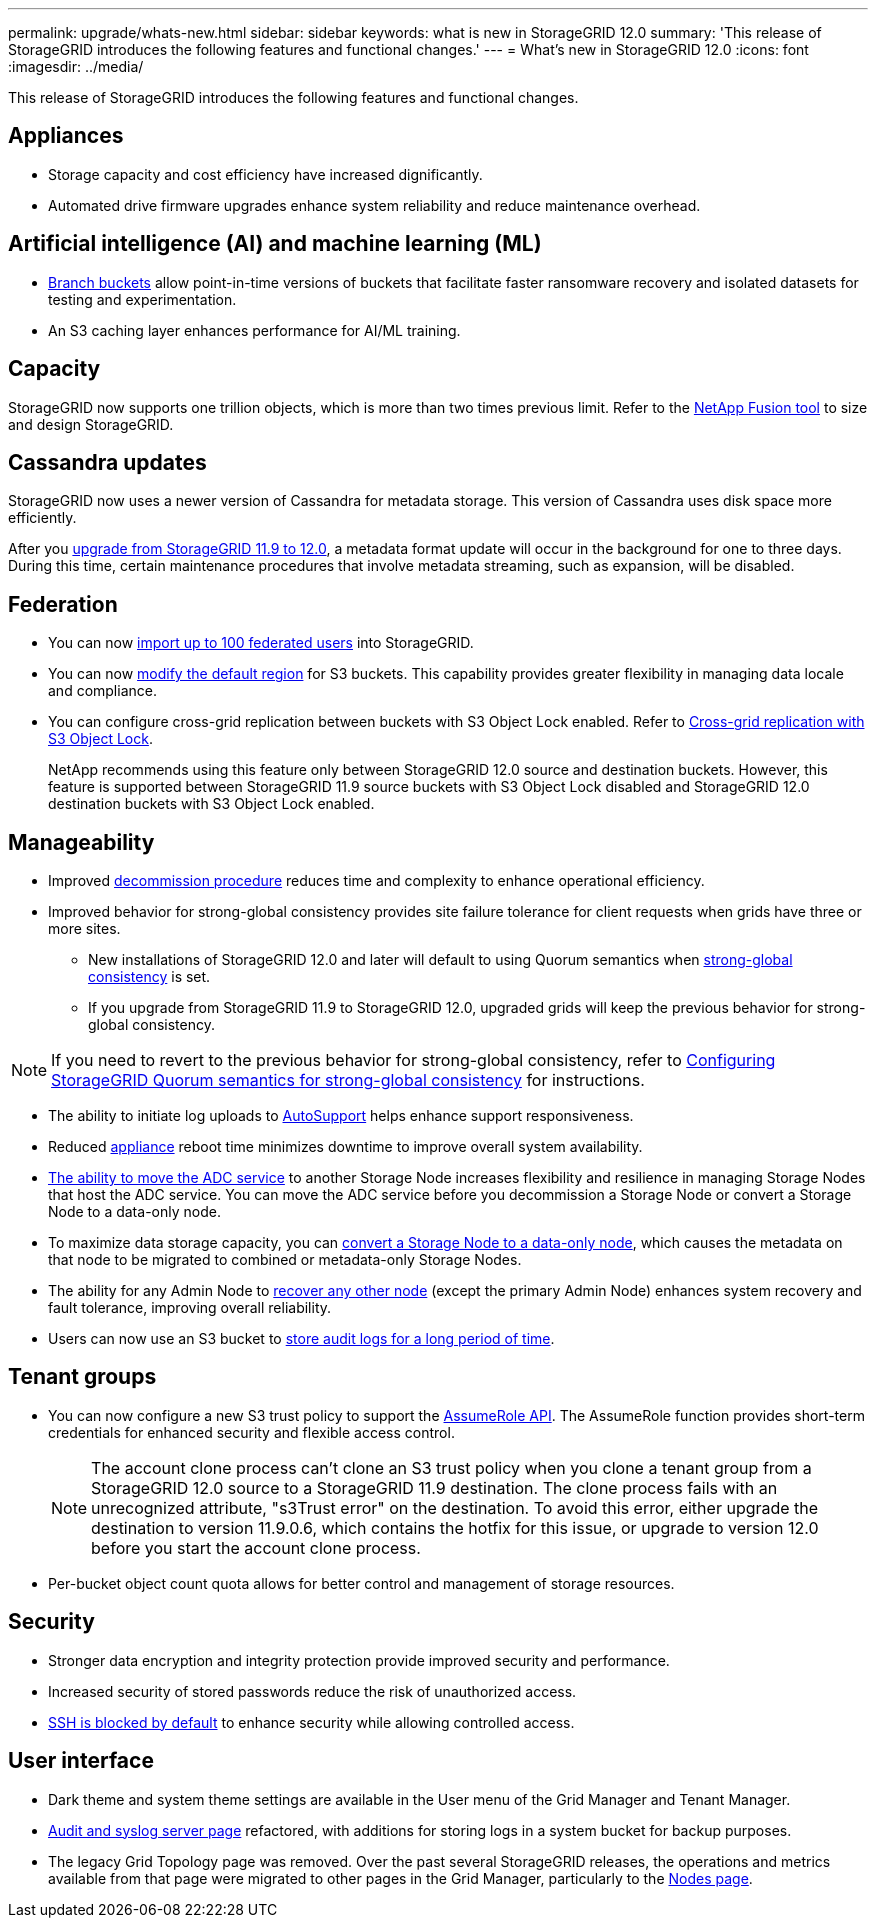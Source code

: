 ---
permalink: upgrade/whats-new.html
sidebar: sidebar
keywords: what is new in StorageGRID 12.0
summary: 'This release of StorageGRID introduces the following features and functional changes.'
---
= What's new in StorageGRID 12.0
:icons: font
:imagesdir: ../media/

[.lead]
This release of StorageGRID introduces the following features and functional changes.

== Appliances 
* Storage capacity and cost efficiency have increased dignificantly. 

* Automated drive firmware upgrades enhance system reliability and reduce maintenance overhead. 

== Artificial intelligence (AI) and machine learning (ML)
* link:../tenant/manage-branch-buckets.html[Branch buckets] allow point-in-time versions of buckets that facilitate faster ransomware recovery and isolated datasets for testing and experimentation. 

* An S3 caching layer enhances performance for AI/ML training.

== Capacity
StorageGRID now supports one trillion objects, which is more than two times previous limit. Refer to the https://fusion.netapp.com/[NetApp Fusion tool^] to size and design StorageGRID. 

== Cassandra updates
StorageGRID now uses a newer version of Cassandra for metadata storage. This version of Cassandra uses disk space more efficiently.

After you link:../upgrade/index.html[upgrade from StorageGRID 11.9 to 12.0], a metadata format update will occur in the background for one to three days. During this time, certain maintenance procedures that involve metadata streaming, such as expansion, will be disabled.

== Federation 
* You can now link:../admin/managing-users.html#import-federated-users[import up to 100 federated users] into StorageGRID.

* You can now link:../ilm/configuring-regions-optional-and-s3-only.html[modify the default region] for S3 buckets. This capability provides greater flexibility in managing data locale and compliance. 

* You can configure cross-grid replication between buckets with S3 Object Lock enabled. Refer to link:../admin/grid-federation-what-is-cross-grid-replication.html#cgr-with-ol[Cross-grid replication with S3 Object Lock].
+
NetApp recommends using this feature only between StorageGRID 12.0 source and destination buckets. However, this feature is supported between StorageGRID 11.9 source buckets with S3 Object Lock disabled and StorageGRID 12.0 destination buckets with S3 Object Lock enabled.

== Manageability 
* Improved link:../maintain/decommission-procedure.html[decommission procedure] reduces time and complexity to enhance operational efficiency.

* Improved behavior for strong-global consistency provides site failure tolerance for client requests when grids have three or more sites. 
** New installations of StorageGRID 12.0 and later will default to using Quorum semantics when link:../s3/consistency.html[strong-global consistency] is set.
** If you upgrade from StorageGRID 11.9 to StorageGRID 12.0, upgraded grids will keep the previous behavior for strong-global consistency.

NOTE: If you need to revert to the previous behavior for strong-global consistency, refer to https://kb.netapp.com/hybrid/StorageGRID/Object_Mgmt/Configuring_StorageGRID_quorum_semantics_for_strong-global_consistency[Configuring StorageGRID Quorum semantics for strong-global consistency^] for instructions.

* The ability to initiate log uploads to link:../admin/configure-autosupport-grid-manager.html[AutoSupport] helps enhance support responsiveness.

* Reduced https://docs.netapp.com/us-en/storagegrid-appliances/index.html[appliance^] reboot time minimizes downtime to improve overall system availability. 

* link:../maintain/move-adc-service.html[The ability to move the ADC service] to another Storage Node increases flexibility and resilience in managing Storage Nodes that host the ADC service. You can move the ADC service before you decommission a Storage Node or convert a Storage Node to a data-only node.

* To maximize data storage capacity, you can link:../maintain/convert-to-data-only-node.html[convert a Storage Node to a data-only node], which causes the metadata on that node to be migrated to combined or metadata-only Storage Nodes.

* The ability for any Admin Node to link:../maintain/selecting-node-recovery-procedure.html[recover any other node] (except the primary Admin Node) enhances system recovery and fault tolerance, improving overall reliability.

* Users can now use an S3 bucket to link:../monitor/configure-audit-messages.html#use-a-bucket[store audit logs for a long period of time].

== Tenant groups
* You can now configure a new S3 trust policy to support the link:../tenant/manage-groups.html#set-up-assumerole[AssumeRole API]. The AssumeRole function provides short-term credentials for enhanced security and flexible access control.
+
NOTE: The account clone process can't clone an S3 trust policy when you clone a tenant group from a StorageGRID 12.0 source to a StorageGRID 11.9 destination. The clone process fails with an unrecognized attribute, "s3Trust error" on the destination. To avoid this error, either upgrade the destination to version 11.9.0.6, which contains the hotfix for this issue, or upgrade to version 12.0 before you start the account clone process.

* Per-bucket object count quota allows for better control and management of storage resources. 

== Security 
* Stronger data encryption and integrity protection provide improved security and performance. 

* Increased security of stored passwords reduce the risk of unauthorized access. 

* link:../admin/manage-ssh-access.html[SSH is blocked by default] to enhance security while allowing controlled access. 

== User interface
* Dark theme and system theme settings are available in the User menu of the Grid Manager and Tenant Manager.

* link:../monitor/configure-audit-messages.html[Audit and syslog server page] refactored, with additions for storing logs in a system bucket for backup purposes.

* The legacy Grid Topology page was removed. Over the past several StorageGRID releases, the operations and metrics available from that page were migrated to other pages in the Grid Manager, particularly to the link:../monitor/viewing-nodes-page.html[Nodes page].
